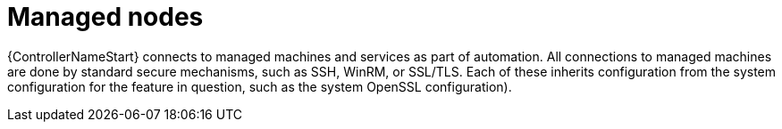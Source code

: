 [id="controller-managed-nodes"]

= Managed nodes

{ControllerNameStart} connects to managed machines and services as part of automation. 
All connections to managed machines are done by standard secure mechanisms, such as SSH, WinRM, or SSL/TLS.
Each of these inherits configuration from the system configuration for the feature in question, such as the system OpenSSL configuration).
